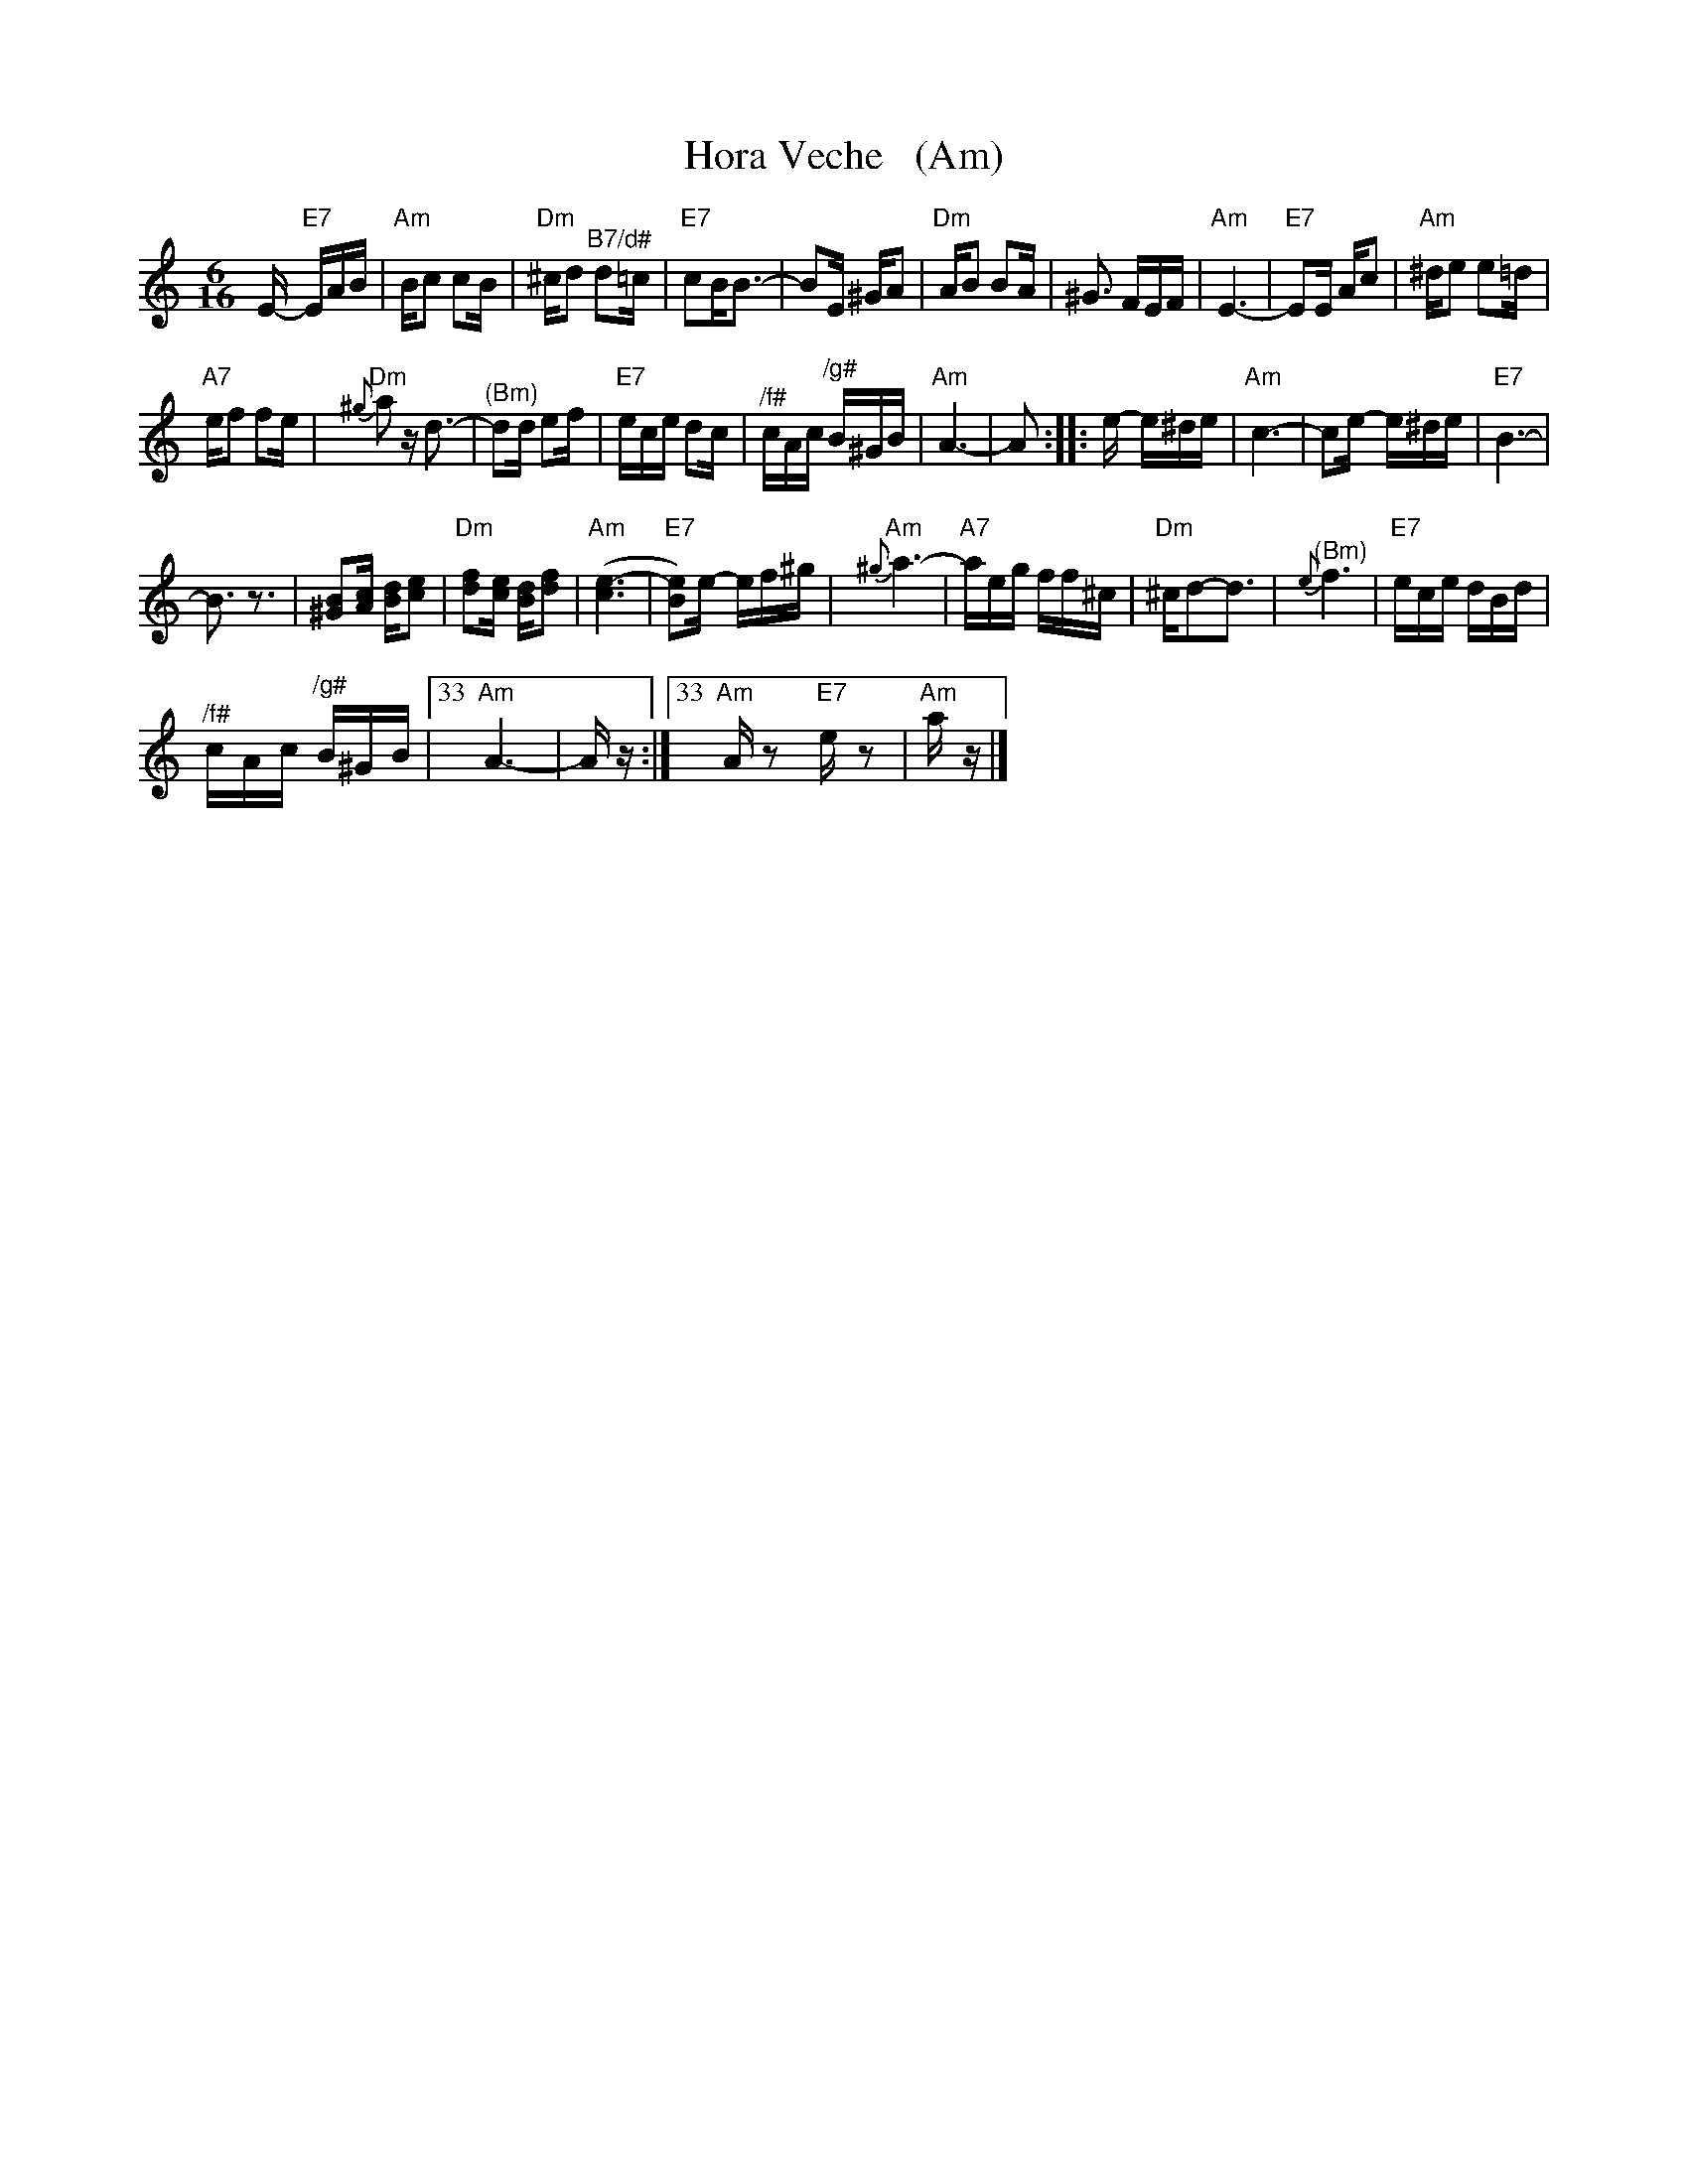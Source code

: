 X:1
T:Hora Veche   (Am)
L:1/16
M:6/16
I:linebreak $
K:C
V:1 treble 
V:1
 E-"E7" EAB |"Am" Bc2 c2B |"Dm" ^cd2"^B7/d#" d2=c |"E7" c2B2<B2- | B2E ^GA2 |"Dm" AB2 B2A | %6
 ^G3 FEF |"Am" E6- |"E7" E2E Ac2 |"Am" ^de2 e2=d |$"A7" ef2 f2e |"Dm"{^g} a2 z d3- | %12
"^(Bm)" d2d e2f |"E7" ece d2c |"^/f#" cAc"^/g#" B^GB |"Am" A6- | A2 :: e- e^de |"Am" c6- | %19
 c2e- e^de |"E7" B6- |$ B3 z3 | [^GB]2[Ac] [Bd][ce]2 |"Dm" [df]2[ce] [Bd][df]2 |"Am" ([ce-]6 | %25
"E7" [Be]2)e- ef^g |"Am"{^g} a6- |"A7" aeg ff^c |"Dm" ^cd2-d3 |"^(Bm)"{e} f6 |"E7" ece dBd |$ %31
"^/f#" cAc"^/g#" B^GB |33"Am" A6- | A z :|33"Am" A z2"E7" e z2 |"Am" a z |] %36
